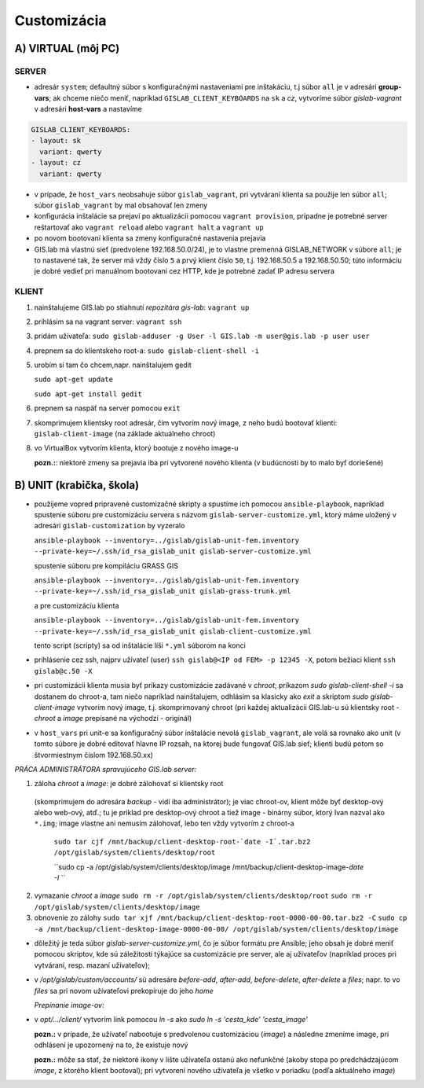 Customizácia
------------

A) VIRTUAL (môj PC)
===================

SERVER
^^^^^^

- adresár ``system``; defaultný súbor s konfiguračnými nastaveniami pre 
  inštakáciu, t.j súbor ``all`` je v adresári **group-vars**; ak chceme niečo 
  meniť, napríklad ``GISLAB_CLIENT_KEYBOARDS`` na ``sk`` a `cz`, vytvoríme súbor 
  *gislab-vagrant* v adresári **host-vars** a nastavíme 
  
.. code::
    
   GISLAB_CLIENT_KEYBOARDS:
   - layout: sk
     variant: qwerty
   - layout: cz
     variant: qwerty 

- v prípade, že ``host_vars`` neobsahuje súbor ``gislab_vagrant``, pri vytváraní 
  klienta sa použije len súbor ``all``; súbor ``gislab_vagrant`` by mal obsahovať 
  len zmeny
- konfigurácia inštalácie sa prejaví po aktualizácii pomocou ``vagrant provision``,
  prípadne je potrebné server reštartovať ako ``vagrant reload`` alebo 
  ``vagrant halt`` a ``vagrant up``
- po novom bootovaní klienta sa zmeny konfiguračné nastavenia prejavia
- GIS.lab má vlastnú sieť (predvolene 192.168.50.0/24), je to vlastne premenná
  GISLAB_NETWORK v súbore ``all``; je to nastavené tak, že server má vždy číslo 
  ``5`` a prvý klient číslo ``50``, t.j. 192.168.50.5 a 192.168.50.50; túto 
  informáciu je dobré vedieť pri manuálnom bootovaní cez HTTP, kde je potrebné
  zadať IP adresu servera

KLIENT
^^^^^^

1) nainštalujeme GIS.lab po stiahnutí *repozitára gis-lab*: ``vagrant up``
2) prihlásim sa na vagrant server: ``vagrant ssh``
3) pridám užívateľa: ``sudo gislab-adduser -g User -l GIS.lab -m user@gis.lab -p user user``
4) prepnem sa do klientskeho root-a: ``sudo gislab-client-shell -i``
5) urobím si tam čo chcem,napr. nainštalujem gedit 

   ``sudo apt-get update``

   ``sudo apt-get install gedit``

6) prepnem sa naspäť na server pomocou ``exit``
7) skomprimujem klientsky root adresár, čím vytvorím nový image, z neho budú 
   bootovať klienti: ``gislab-client-image`` (na základe aktuálneho chroot)
8) vo VirtualBox vytvorím klienta, ktorý bootuje z nového image-u

   **pozn.:**: niektoré zmeny sa prejavia iba pri vytvorené nového klienta
   (v budúcnosti by to malo byť doriešené) 

B) UNIT (krabička, škola)
=========================

- použijeme vopred pripravené customizačné skripty a spustíme ich pomocou 
  ``ansible-playbook``, napríklad spustenie súboru pre customizáciu servera 
  s názvom ``gislab-server-customize.yml``,
  ktorý máme uložený v adresári ``gislab-customization`` by vyzeralo

  ``ansible-playbook --inventory=../gislab/gislab-unit-fem.inventory --private-key=~/.ssh/id_rsa_gislab_unit gislab-server-customize.yml``

  spustenie súboru pre kompiláciu GRASS GIS

  ``ansible-playbook --inventory=../gislab/gislab-unit-fem.inventory --private-key=~/.ssh/id_rsa_gislab_unit gislab-grass-trunk.yml``

  a pre customizáciu klienta

  ``ansible-playbook --inventory=../gislab/gislab-unit-fem.inventory --private-key=~/.ssh/id_rsa_gislab_unit gislab-client-customize.yml``

  tento script (scripty) sa od inštalácie líši ``*.yml`` súborom na konci

- prihlásenie cez ssh, najprv užívateľ (user) ``ssh gislab@<IP od FEM> -p 12345 -X``, 
  potom bežiaci klient ``ssh gislab@c.50 -X``

- pri customizácii klienta musia byť príkazy customizácie zadávané v *chroot*; 
  príkazom `sudo gislab-client-shell -i` sa dostanem do chroot-a, tam niečo 
  napríklad nainštalujem, odhlásim sa klasicky ako `exit` a skriptom 
  `sudo gislab-client-image` 
  vytvorím nový image, t.j. skomprimovaný chroot (pri každej aktualizácii 
  GIS.lab-u sú klientsky root - *chroot* a *image* prepísané na východzí - originál)
- v ``host_vars`` pri unit-e sa konfiguračný súbor inštalácie nevolá 
  ``gislab_vagrant``, ale volá sa rovnako ako unit (v tomto súbore je dobré 
  editovať hlavne IP rozsah, na ktorej bude fungovať GIS.lab sieť; klienti budú
  potom so štvormiestnym číslom 192.168.50.xx)

*PRÁCA ADMINISTRÁTORA spravujúceho GIS.lab server:*

1. záloha *chroot* a *image*: je dobré zálohovať si klientsky root 
  (skomprimujem do adresára *backup* - vidí
  iba administrátor); je viac chroot-ov, klient môže byť desktop-ový alebo web-ový, 
  atď.; tu je príklad pre desktop-ový chroot a tiež image - binárny súbor, 
  ktorý Ivan nazval ako ``*.img``; image vlastne ani nemusím zálohovať, lebo 
  ten vždy vytvorím z chroot-a

   ``sudo tar cjf /mnt/backup/client-desktop-root-`date -I`.tar.bz2 /opt/gislab/system/clients/desktop/root``
 
   ``sudo cp -a /opt/gislab/system/clients/desktop/image /mnt/backup/client-desktop-image-`date -I` ``
  
2. vymazanie *chroot* a *image*
   ``sudo rm -r /opt/gislab/system/clients/desktop/root``
   ``sudo rm -r /opt/gislab/system/clients/desktop/image``
   
3. obnovenie zo zálohy
   ``sudo tar xjf /mnt/backup/client-desktop-root-0000-00-00.tar.bz2 -C``
   ``sudo cp -a /mnt/backup/client-desktop-image-0000-00-00/ /opt/gislab/system/clients/desktop/image`` 

- dôležitý je teda súbor `gislab-server-customize.yml`, čo je súbor formátu pre 
  Ansible; jeho obsah je dobré meniť pomocou skriptov, kde sú záležitosti týkajúce
  sa customizácie pre server, ale aj užívateľov (napríklad proces pri vytváraní, 
  resp. mazaní užívateľov); 
- v `/opt/gislab/custom/accounts/` sú adresáre `before-add`, `after-add`, 
  `before-delete`, `after-delete` a `files`; napr. to vo `files` sa pri novom 
  užívateľovi prekopíruje do jeho `home`

  *Prepínanie image-ov*:

- v `opt/.../client/` vytvorím link pomocou `ln -s` ako `sudo ln -s 'cesta_kde' 'cesta_image'`

  **pozn.:** v prípade, že užívateľ nabootuje s predvolenou customizáciou (*image*)
  a následne zmeníme image, pri odhlásení je upozornený na to, že existuje nový

  **pozn.:** môže sa stať, že niektoré ikony v lište užívateľa ostanú ako 
  nefunkčné (akoby stopa po predchádzajúcom *image*, z ktorého klient bootoval); 
  pri vytvorení nového užívateľa je všetko v poriadku (podľa aktuálneho *image*)
